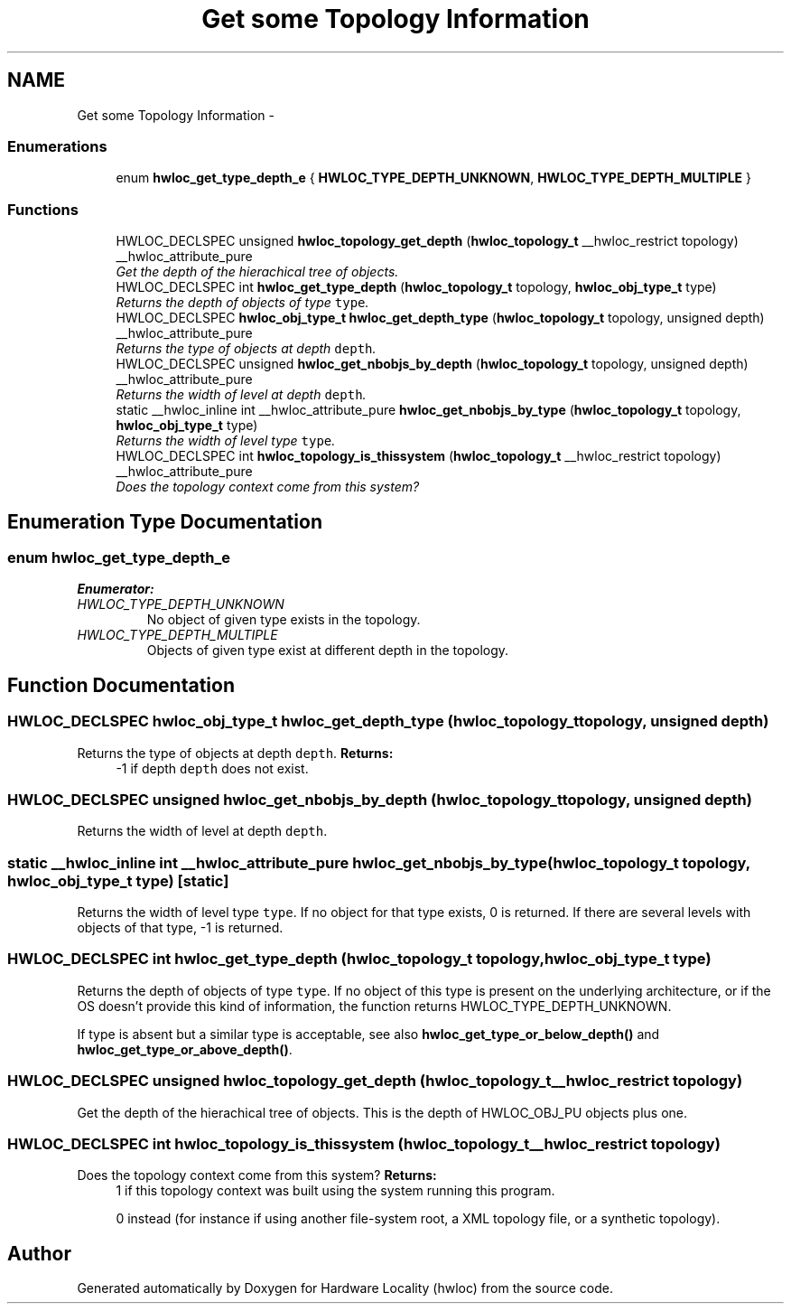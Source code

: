 .TH "Get some Topology Information" 3 "Thu Dec 16 2010" "Version 1.1" "Hardware Locality (hwloc)" \" -*- nroff -*-
.ad l
.nh
.SH NAME
Get some Topology Information \- 
.SS "Enumerations"

.in +1c
.ti -1c
.RI "enum \fBhwloc_get_type_depth_e\fP { \fBHWLOC_TYPE_DEPTH_UNKNOWN\fP, \fBHWLOC_TYPE_DEPTH_MULTIPLE\fP }"
.br
.in -1c
.SS "Functions"

.in +1c
.ti -1c
.RI "HWLOC_DECLSPEC unsigned \fBhwloc_topology_get_depth\fP (\fBhwloc_topology_t\fP __hwloc_restrict topology) __hwloc_attribute_pure"
.br
.RI "\fIGet the depth of the hierachical tree of objects. \fP"
.ti -1c
.RI "HWLOC_DECLSPEC int \fBhwloc_get_type_depth\fP (\fBhwloc_topology_t\fP topology, \fBhwloc_obj_type_t\fP type)"
.br
.RI "\fIReturns the depth of objects of type \fCtype\fP. \fP"
.ti -1c
.RI "HWLOC_DECLSPEC \fBhwloc_obj_type_t\fP \fBhwloc_get_depth_type\fP (\fBhwloc_topology_t\fP topology, unsigned depth) __hwloc_attribute_pure"
.br
.RI "\fIReturns the type of objects at depth \fCdepth\fP. \fP"
.ti -1c
.RI "HWLOC_DECLSPEC unsigned \fBhwloc_get_nbobjs_by_depth\fP (\fBhwloc_topology_t\fP topology, unsigned depth) __hwloc_attribute_pure"
.br
.RI "\fIReturns the width of level at depth \fCdepth\fP. \fP"
.ti -1c
.RI "static __hwloc_inline int __hwloc_attribute_pure \fBhwloc_get_nbobjs_by_type\fP (\fBhwloc_topology_t\fP topology, \fBhwloc_obj_type_t\fP type)"
.br
.RI "\fIReturns the width of level type \fCtype\fP. \fP"
.ti -1c
.RI "HWLOC_DECLSPEC int \fBhwloc_topology_is_thissystem\fP (\fBhwloc_topology_t\fP __hwloc_restrict topology) __hwloc_attribute_pure"
.br
.RI "\fIDoes the topology context come from this system? \fP"
.in -1c
.SH "Enumeration Type Documentation"
.PP 
.SS "enum \fBhwloc_get_type_depth_e\fP"
.PP
\fBEnumerator: \fP
.in +1c
.TP
\fB\fIHWLOC_TYPE_DEPTH_UNKNOWN \fP\fP
No object of given type exists in the topology. 
.TP
\fB\fIHWLOC_TYPE_DEPTH_MULTIPLE \fP\fP
Objects of given type exist at different depth in the topology. 
.SH "Function Documentation"
.PP 
.SS "HWLOC_DECLSPEC \fBhwloc_obj_type_t\fP hwloc_get_depth_type (\fBhwloc_topology_t\fP topology, unsigned depth)"
.PP
Returns the type of objects at depth \fCdepth\fP. \fBReturns:\fP
.RS 4
-1 if depth \fCdepth\fP does not exist. 
.RE
.PP

.SS "HWLOC_DECLSPEC unsigned hwloc_get_nbobjs_by_depth (\fBhwloc_topology_t\fP topology, unsigned depth)"
.PP
Returns the width of level at depth \fCdepth\fP. 
.SS "static __hwloc_inline int __hwloc_attribute_pure hwloc_get_nbobjs_by_type (\fBhwloc_topology_t\fP topology, \fBhwloc_obj_type_t\fP type)\fC [static]\fP"
.PP
Returns the width of level type \fCtype\fP. If no object for that type exists, 0 is returned. If there are several levels with objects of that type, -1 is returned. 
.SS "HWLOC_DECLSPEC int hwloc_get_type_depth (\fBhwloc_topology_t\fP topology, \fBhwloc_obj_type_t\fP type)"
.PP
Returns the depth of objects of type \fCtype\fP. If no object of this type is present on the underlying architecture, or if the OS doesn't provide this kind of information, the function returns HWLOC_TYPE_DEPTH_UNKNOWN.
.PP
If type is absent but a similar type is acceptable, see also \fBhwloc_get_type_or_below_depth()\fP and \fBhwloc_get_type_or_above_depth()\fP. 
.SS "HWLOC_DECLSPEC unsigned hwloc_topology_get_depth (\fBhwloc_topology_t\fP __hwloc_restrict topology)"
.PP
Get the depth of the hierachical tree of objects. This is the depth of HWLOC_OBJ_PU objects plus one. 
.SS "HWLOC_DECLSPEC int hwloc_topology_is_thissystem (\fBhwloc_topology_t\fP __hwloc_restrict topology)"
.PP
Does the topology context come from this system? \fBReturns:\fP
.RS 4
1 if this topology context was built using the system running this program. 
.PP
0 instead (for instance if using another file-system root, a XML topology file, or a synthetic topology). 
.RE
.PP

.SH "Author"
.PP 
Generated automatically by Doxygen for Hardware Locality (hwloc) from the source code.
